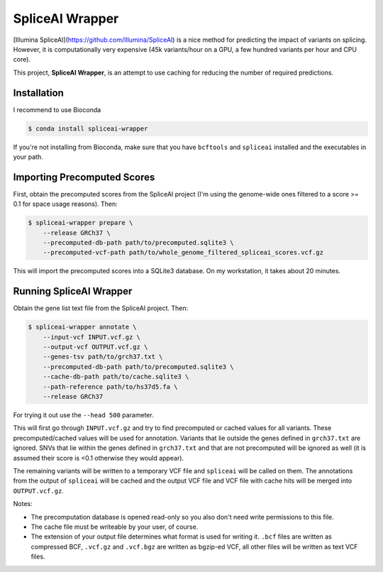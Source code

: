================
SpliceAI Wrapper
================

.. image:: https://img.shields.io/pypi/v/spliceai-wrapper.svg
        :target: https://pypi.python.org/pypi/spliceai-wrapper

.. image:: https://img.shields.io/travis/bihealth/spliceai-wrapper.svg
        :target: https://travis-ci.org/bihealth/spliceai-wrapper

[Illumina SpliceAI](https://github.com/Illumina/SpliceAI) is a nice method for predicting the impact of variants on splicing.
However, it is computationally very expensive (45k variants/hour on a GPU, a few hundred variants per hour and CPU core).

This project, **SpliceAI Wrapper**, is an attempt to use caching for reducing the number of required predictions.

------------
Installation
------------

I recommend to use Bioconda

.. code-block:: bash

    $ conda install spliceai-wrapper

If you're not installing from Bioconda, make sure that you have ``bcftools`` and ``spliceai`` installed and the executables in your path.

----------------------------
Importing Precomputed Scores
----------------------------

First, obtain the precomputed scores from the SpliceAI project (I'm using the genome-wide ones filtered to a score >= 0.1 for space usage reasons).
Then:

.. code-block:: bash

    $ spliceai-wrapper prepare \
        --release GRCh37 \
        --precomputed-db-path path/to/precomputed.sqlite3 \
        --precomputed-vcf-path path/to/whole_genome_filtered_spliceai_scores.vcf.gz

This will import the precomputed scores into a SQLite3 database.
On my workstation, it takes about 20 minutes.

------------------------
Running SpliceAI Wrapper
------------------------

Obtain the gene list text file from the SpliceAI project.
Then:

.. code-block:: bash

    $ spliceai-wrapper annotate \
        --input-vcf INPUT.vcf.gz \
        --output-vcf OUTPUT.vcf.gz \
        --genes-tsv path/to/grch37.txt \
        --precomputed-db-path path/to/precomputed.sqlite3 \
        --cache-db-path path/to/cache.sqlite3 \
        --path-reference path/to/hs37d5.fa \
        --release GRCh37

For trying it out use the ``--head 500`` parameter.

This will first go through ``INPUT.vcf.gz`` and try to find precomputed or cached values for all variants.
These precomputed/cached values will be used for annotation.
Variants that lie outside the genes defined in ``grch37.txt`` are ignored.
SNVs that lie within the genes defined in ``grch37.txt`` and that are not precomputed will be ignored as well (it is assumed their score is <0.1 otherwise they would appear).

The remaining variants will be written to a temporary VCF file and ``spliceai`` will be called on them.
The annotations from the output of ``spliceai`` will be cached and the output VCF file and VCF file with cache hits will be merged into ``OUTPUT.vcf.gz``.

Notes:

- The precomputation database is opened read-only so you also don't need write permissions to this file.
- The cache file must be writeable by your user, of course.
- The extension of your output file determines what format is used for writing it.
  ``.bcf`` files are written as compressed BCF, ``.vcf.gz`` and ``.vcf.bgz`` are written as bgzip-ed VCF, all other files will be written as text VCF files.
